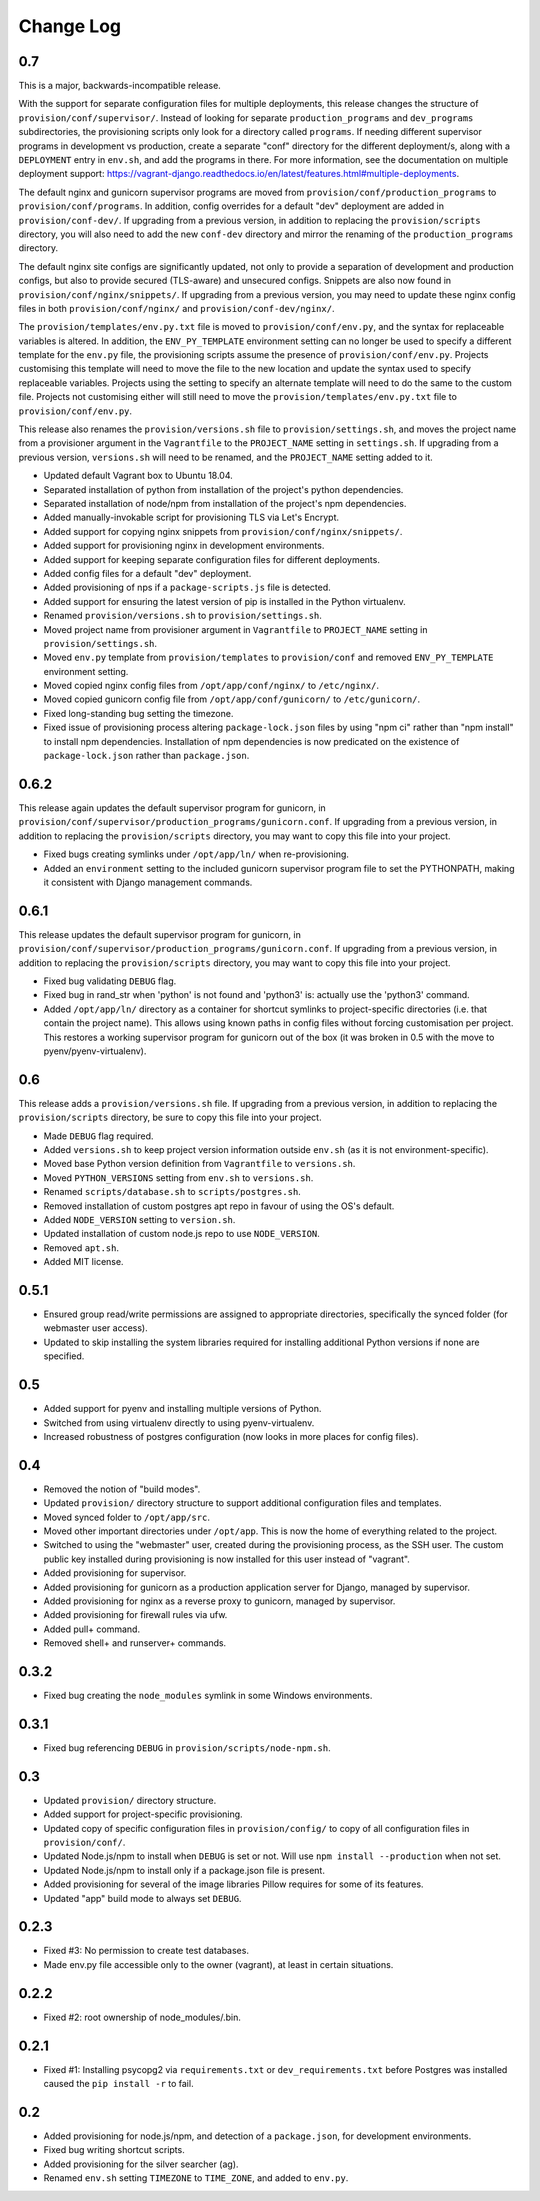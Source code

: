 ==========
Change Log
==========

0.7
===

This is a major, backwards-incompatible release.

With the support for separate configuration files for multiple deployments, this release changes the structure of ``provision/conf/supervisor/``. Instead of looking for separate ``production_programs`` and ``dev_programs`` subdirectories, the provisioning scripts only look for a directory called ``programs``. If needing different supervisor programs in development vs production, create a separate "conf" directory for the different deployment/s, along with a ``DEPLOYMENT`` entry in ``env.sh``, and add the programs in there. For more information, see the documentation on multiple deployment support: https://vagrant-django.readthedocs.io/en/latest/features.html#multiple-deployments.

The default nginx and gunicorn supervisor programs are moved from ``provision/conf/production_programs`` to ``provision/conf/programs``. In addition, config overrides for a default "dev" deployment are added in ``provision/conf-dev/``. If upgrading from a previous version, in addition to replacing the ``provision/scripts`` directory, you will also need to add the new ``conf-dev`` directory and mirror the renaming of the ``production_programs`` directory.

The default nginx site configs are significantly updated, not only to provide a separation of development and production configs, but also to provide secured (TLS-aware) and unsecured configs. Snippets are also now found in ``provision/conf/nginx/snippets/``. If upgrading from a previous version, you may need to update these nginx config files in both ``provision/conf/nginx/`` and ``provision/conf-dev/nginx/``.

The ``provision/templates/env.py.txt`` file is moved to ``provision/conf/env.py``, and the syntax for replaceable variables is altered. In addition, the ``ENV_PY_TEMPLATE`` environment setting can no longer be used to specify a different template for the ``env.py`` file, the provisioning scripts assume the presence of ``provision/conf/env.py``. Projects customising this template will need to move the file to the new location and update the syntax used to specify replaceable variables. Projects using the setting to specify an alternate template will need to do the same to the custom file. Projects not customising either will still need to move the ``provision/templates/env.py.txt`` file to ``provision/conf/env.py``.

This release also renames the ``provision/versions.sh`` file to ``provision/settings.sh``, and moves the project name from a provisioner argument in the ``Vagrantfile`` to the ``PROJECT_NAME`` setting in ``settings.sh``. If upgrading from a previous version, ``versions.sh`` will need to be renamed, and the ``PROJECT_NAME`` setting added to it.

* Updated default Vagrant box to Ubuntu 18.04.
* Separated installation of python from installation of the project's python dependencies.
* Separated installation of node/npm from installation of the project's npm dependencies.
* Added manually-invokable script for provisioning TLS via Let's Encrypt.
* Added support for copying nginx snippets from ``provision/conf/nginx/snippets/``.
* Added support for provisioning nginx in development environments.
* Added support for keeping separate configuration files for different deployments.
* Added config files for a default "dev" deployment.
* Added provisioning of nps if a ``package-scripts.js`` file is detected.
* Added support for ensuring the latest version of pip is installed in the Python virtualenv.
* Renamed ``provision/versions.sh`` to ``provision/settings.sh``.
* Moved project name from provisioner argument in ``Vagrantfile`` to ``PROJECT_NAME`` setting in ``provision/settings.sh``.
* Moved ``env.py`` template from ``provision/templates`` to ``provision/conf`` and removed ``ENV_PY_TEMPLATE`` environment setting.
* Moved copied nginx config files from ``/opt/app/conf/nginx/`` to ``/etc/nginx/``.
* Moved copied gunicorn config file from ``/opt/app/conf/gunicorn/`` to ``/etc/gunicorn/``.
* Fixed long-standing bug setting the timezone.
* Fixed issue of provisioning process altering ``package-lock.json`` files by using "npm ci" rather than "npm install" to install npm dependencies. Installation of npm dependencies is now predicated on the existence of ``package-lock.json`` rather than ``package.json``.

0.6.2
=====

This release again updates the default supervisor program for gunicorn, in ``provision/conf/supervisor/production_programs/gunicorn.conf``. If upgrading from a previous version, in addition to replacing the ``provision/scripts`` directory, you may want to copy this file into your project.

* Fixed bugs creating symlinks under ``/opt/app/ln/`` when re-provisioning.
* Added an ``environment`` setting to the included gunicorn supervisor program file to set the PYTHONPATH, making it consistent with Django management commands.

0.6.1
=====

This release updates the default supervisor program for gunicorn, in ``provision/conf/supervisor/production_programs/gunicorn.conf``. If upgrading from a previous version, in addition to replacing the ``provision/scripts`` directory, you may want to copy this file into your project.

* Fixed bug validating ``DEBUG`` flag.
* Fixed bug in rand_str when 'python' is not found and 'python3' is: actually use the 'python3' command.
* Added ``/opt/app/ln/`` directory as a container for shortcut symlinks to project-specific directories (i.e. that contain the project name). This allows using known paths in config files without forcing customisation per project. This restores a working supervisor program for gunicorn out of the box (it was broken in 0.5 with the move to pyenv/pyenv-virtualenv).

0.6
===

This release adds a ``provision/versions.sh`` file. If upgrading from a previous version, in addition to replacing the ``provision/scripts`` directory, be sure to copy this file into your project.

* Made ``DEBUG`` flag required.
* Added ``versions.sh`` to keep project version information outside ``env.sh`` (as it is not environment-specific).
* Moved base Python version definition from ``Vagrantfile`` to ``versions.sh``.
* Moved ``PYTHON_VERSIONS`` setting from ``env.sh`` to ``versions.sh``.
* Renamed ``scripts/database.sh`` to ``scripts/postgres.sh``.
* Removed installation of custom postgres apt repo in favour of using the OS's default.
* Added ``NODE_VERSION`` setting to ``version.sh``.
* Updated installation of custom node.js repo to use ``NODE_VERSION``.
* Removed ``apt.sh``.
* Added MIT license.

0.5.1
=====

* Ensured group read/write permissions are assigned to appropriate directories, specifically the synced folder (for webmaster user access).
* Updated to skip installing the system libraries required for installing additional Python versions if none are specified.

0.5
===

* Added support for pyenv and installing multiple versions of Python.
* Switched from using virtualenv directly to using pyenv-virtualenv.
* Increased robustness of postgres configuration (now looks in more places for config files).

0.4
===

* Removed the notion of "build modes".
* Updated ``provision/`` directory structure to support additional configuration files and templates.
* Moved synced folder to ``/opt/app/src``.
* Moved other important directories under ``/opt/app``. This is now the home of everything related to the project.
* Switched to using the "webmaster" user, created during the provisioning process, as the SSH user. The custom public key installed during provisioning is now installed for this user instead of "vagrant".
* Added provisioning for supervisor.
* Added provisioning for gunicorn as a production application server for Django, managed by supervisor.
* Added provisioning for nginx as a reverse proxy to gunicorn, managed by supervisor.
* Added provisioning for firewall rules via ufw.
* Added pull+ command.
* Removed shell+ and runserver+ commands.

0.3.2
=====

* Fixed bug creating the ``node_modules`` symlink in some Windows environments.

0.3.1
=====

* Fixed bug referencing ``DEBUG`` in ``provision/scripts/node-npm.sh``.

0.3
===

* Updated ``provision/`` directory structure.
* Added support for project-specific provisioning.
* Updated copy of specific configuration files in ``provision/config/`` to copy of all configuration files in ``provision/conf/``.
* Updated Node.js/npm to install when ``DEBUG`` is set or not. Will use ``npm install --production`` when not set.
* Updated Node.js/npm to install only if a package.json file is present.
* Added provisioning for several of the image libraries Pillow requires for some of its features.
* Updated "app" build mode to always set ``DEBUG``.

0.2.3
=====

* Fixed #3: No permission to create test databases.
* Made env.py file accessible only to the owner (vagrant), at least in certain situations.

0.2.2
=====

* Fixed #2: root ownership of node_modules/.bin.

0.2.1
=====

* Fixed #1: Installing psycopg2 via ``requirements.txt`` or ``dev_requirements.txt`` before Postgres was installed caused the ``pip install -r`` to fail.

0.2
===

* Added provisioning for node.js/npm, and detection of a ``package.json``, for development environments.
* Fixed bug writing shortcut scripts.
* Added provisioning for the silver searcher (ag).
* Renamed ``env.sh`` setting ``TIMEZONE`` to ``TIME_ZONE``, and added to ``env.py``.
